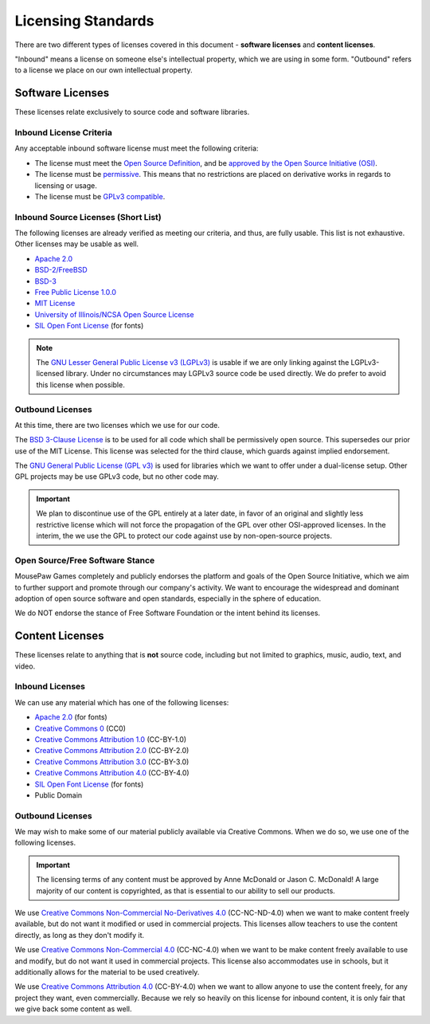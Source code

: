 Licensing Standards
#################################

There are two different types of licenses covered in this document -
**software licenses** and **content licenses**.

"Inbound" means a license on someone else's intellectual property, which we
are using in some form. "Outbound" refers to a license we place on our own
intellectual property.

Software Licenses
==================================
These licenses relate exclusively to source code and software libraries.

Inbound License Criteria
------------------------------------------------
Any acceptable inbound software license must meet the following criteria:

- The license must meet the `Open Source Definition <https://opensource.org/osd-annotated>`_,
  and be `approved by the Open Source Initiative (OSI) <https://opensource.org/licenses/alphabetical>`_.
- The license must be `permissive <https://opensource.org/faq#permissive>`_.
  This means that no restrictions are placed on derivative works in regards to
  licensing or usage.
- The license must be `GPLv3 compatible <http://www.gnu.org/licenses/license-list.html#GPLCompatibleLicenses>`_.

Inbound Source Licenses (Short List)
------------------------------------------------
The following licenses are already verified as meeting our criteria, and
thus, are fully usable. This list is not exhaustive. Other licenses may be
usable as well.

- `Apache 2.0 <https://opensource.org/licenses/Apache-2.0>`_
- `BSD-2/FreeBSD <https://opensource.org/licenses/BSD-2-Clause>`_
- `BSD-3 <https://opensource.org/licenses/BSD-3-Clause>`_
- `Free Public License 1.0.0 <https://opensource.org/licenses/FPL-1.0.0>`_
- `MIT License <https://opensource.org/licenses/MIT>`_
- `University of Illinois/NCSA Open Source License <https://opensource.org/licenses/NCSA>`_
- `SIL Open Font License <https://opensource.org/licenses/OFL-1.1>`_ (for fonts)

.. NOTE:: The `GNU Lesser General Public License v3 (LGPLv3) <https://opensource.org/licenses/LGPL-3.0>`_
   is usable if we are only linking against the LGPLv3-licensed library. Under
   no circumstances may LGPLv3 source code be used directly. We do prefer to
   avoid this license when possible.

Outbound Licenses
------------------------------------------------
At this time, there are two licenses which we use for our code.

The `BSD 3-Clause License <https://opensource.org/licenses/BSD-3-Clause>`_
is to be used for all code which shall be permissively open source. This
supersedes our prior use of the MIT License. This license was selected
for the third clause, which guards against implied endorsement.

The `GNU General Public License (GPL v3) <https://opensource.org/licenses/GPL-3.0>`_
is used for libraries which we want to offer under a dual-license setup.
Other GPL projects may be use GPLv3 code, but no other code may.

.. IMPORTANT:: We plan to discontinue use of the GPL entirely at a later date,
   in favor of an original and slightly less restrictive license which will
   not force the propagation of the GPL over other OSI-approved licenses.
   In the interim, the we use the GPL to protect our code against use by
   non-open-source projects.

Open Source/Free Software Stance
------------------------------------------------
MousePaw Games completely and publicly endorses the platform and goals of
the Open Source Initiative, which we aim to further support and promote
through our company's activity. We want to encourage the widespread and
dominant adoption of open source software and open standards, especially
in the sphere of education.

We do NOT endorse the stance of Free Software Foundation or the intent
behind its licenses.

Content Licenses
===============================================

These licenses relate to anything that is **not** source code, including but
not limited to graphics, music, audio, text, and video.

Inbound Licenses
------------------------------------------------

We can use any material which has one of the following licenses:

- `Apache 2.0 <https://opensource.org/licenses/Apache-2.0>`_ (for fonts)
- `Creative Commons 0 <https://creativecommons.org/about/cc0/>`_ (CC0)
- `Creative Commons Attribution 1.0 <https://creativecommons.org/licenses/by/1.0/>`_ (CC-BY-1.0)
- `Creative Commons Attribution 2.0 <https://creativecommons.org/licenses/by/2.0/>`_ (CC-BY-2.0)
- `Creative Commons Attribution 3.0 <https://creativecommons.org/licenses/by/3.0/>`_ (CC-BY-3.0)
- `Creative Commons Attribution 4.0 <https://creativecommons.org/licenses/by/4.0/>`_ (CC-BY-4.0)
- `SIL Open Font License <https://opensource.org/licenses/OFL-1.1>`_ (for fonts)
- Public Domain

Outbound Licenses
------------------------------------------------

We may wish to make some of our material publicly available via Creative
Commons. When we do so, we use one of the following licenses.

..  IMPORTANT:: The licensing terms of any content must be approved by
    Anne McDonald or Jason C. McDonald! A large majority of our content
    is copyrighted, as that is essential to our ability to sell our products.

We use `Creative Commons Non-Commercial No-Derivatives 4.0 <https://creativecommons.org/licenses/by-nc-nd/4.0/>`_
(CC-NC-ND-4.0) when we want to make content freely available, but do not want
it modified or used in commercial projects. This licenses allow teachers to
use the content directly, as long as they don't modify it.

We use `Creative Commons Non-Commercial 4.0 <https://creativecommons.org/licenses/by-nc/4.0>`_
(CC-NC-4.0) when we want to be make content freely available to use and modify,
but do not want it used in commercial projects. This license also accommodates
use in schools, but it additionally allows for the material to be used
creatively.

We use `Creative Commons Attribution 4.0 <https://creativecommons.org/licenses/by/4.0>`_
(CC-BY-4.0) when we want to allow anyone to use the content freely, for any
project they want, even commercially. Because we rely so heavily on this
license for inbound content, it is only fair that we give back some content
as well.
